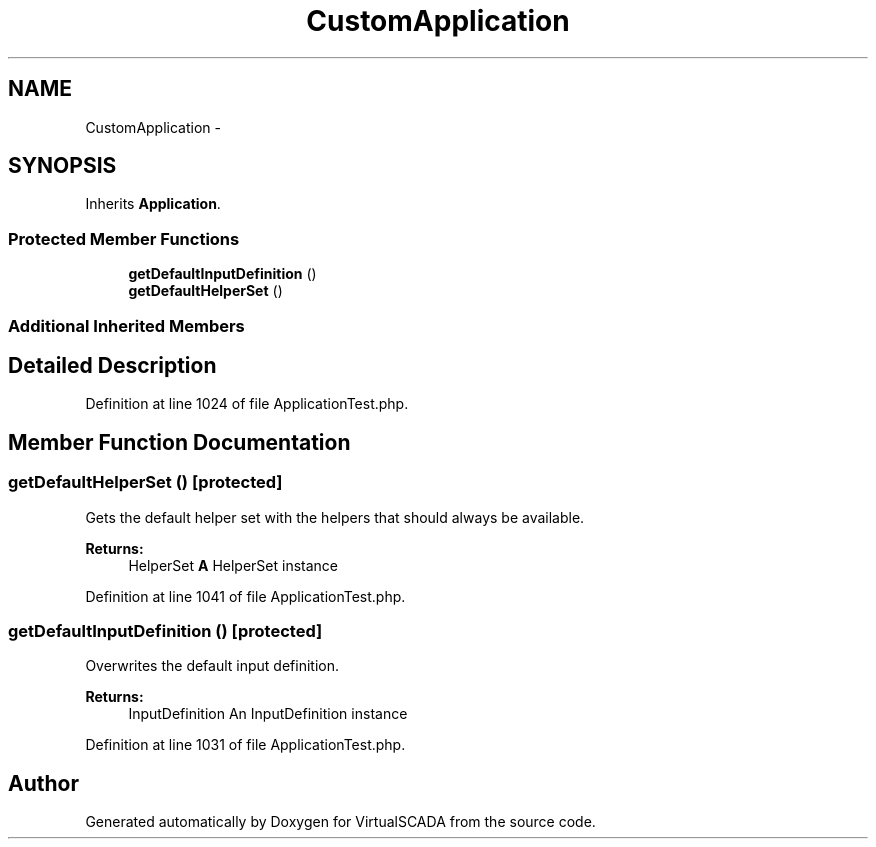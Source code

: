 .TH "CustomApplication" 3 "Tue Apr 14 2015" "Version 1.0" "VirtualSCADA" \" -*- nroff -*-
.ad l
.nh
.SH NAME
CustomApplication \- 
.SH SYNOPSIS
.br
.PP
.PP
Inherits \fBApplication\fP\&.
.SS "Protected Member Functions"

.in +1c
.ti -1c
.RI "\fBgetDefaultInputDefinition\fP ()"
.br
.ti -1c
.RI "\fBgetDefaultHelperSet\fP ()"
.br
.in -1c
.SS "Additional Inherited Members"
.SH "Detailed Description"
.PP 
Definition at line 1024 of file ApplicationTest\&.php\&.
.SH "Member Function Documentation"
.PP 
.SS "getDefaultHelperSet ()\fC [protected]\fP"
Gets the default helper set with the helpers that should always be available\&.
.PP
\fBReturns:\fP
.RS 4
HelperSet \fBA\fP HelperSet instance 
.RE
.PP

.PP
Definition at line 1041 of file ApplicationTest\&.php\&.
.SS "getDefaultInputDefinition ()\fC [protected]\fP"
Overwrites the default input definition\&.
.PP
\fBReturns:\fP
.RS 4
InputDefinition An InputDefinition instance 
.RE
.PP

.PP
Definition at line 1031 of file ApplicationTest\&.php\&.

.SH "Author"
.PP 
Generated automatically by Doxygen for VirtualSCADA from the source code\&.

